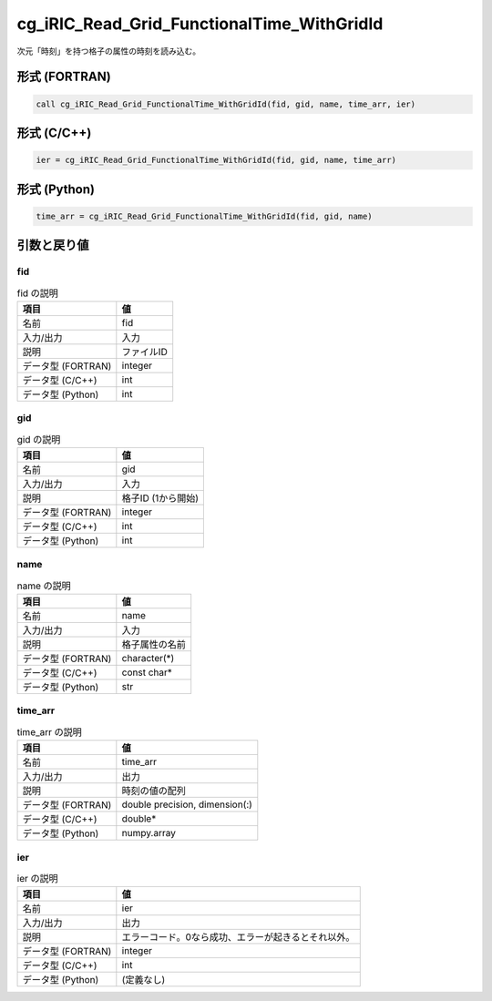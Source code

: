 .. _sec_ref_cg_iRIC_Read_Grid_FunctionalTime_WithGridId:

cg_iRIC_Read_Grid_FunctionalTime_WithGridId
===========================================

次元「時刻」を持つ格子の属性の時刻を読み込む。

形式 (FORTRAN)
-----------------

.. code-block:: fortran

   call cg_iRIC_Read_Grid_FunctionalTime_WithGridId(fid, gid, name, time_arr, ier)

形式 (C/C++)
-----------------

.. code-block:: c

   ier = cg_iRIC_Read_Grid_FunctionalTime_WithGridId(fid, gid, name, time_arr)

形式 (Python)
-----------------

.. code-block:: python

   time_arr = cg_iRIC_Read_Grid_FunctionalTime_WithGridId(fid, gid, name)

引数と戻り値
----------------------------

fid
~~~

.. list-table:: fid の説明
   :header-rows: 1

   * - 項目
     - 値
   * - 名前
     - fid
   * - 入力/出力
     - 入力

   * - 説明
     - ファイルID
   * - データ型 (FORTRAN)
     - integer
   * - データ型 (C/C++)
     - int
   * - データ型 (Python)
     - int

gid
~~~

.. list-table:: gid の説明
   :header-rows: 1

   * - 項目
     - 値
   * - 名前
     - gid
   * - 入力/出力
     - 入力

   * - 説明
     - 格子ID (1から開始)
   * - データ型 (FORTRAN)
     - integer
   * - データ型 (C/C++)
     - int
   * - データ型 (Python)
     - int

name
~~~~

.. list-table:: name の説明
   :header-rows: 1

   * - 項目
     - 値
   * - 名前
     - name
   * - 入力/出力
     - 入力

   * - 説明
     - 格子属性の名前
   * - データ型 (FORTRAN)
     - character(*)
   * - データ型 (C/C++)
     - const char*
   * - データ型 (Python)
     - str

time_arr
~~~~~~~~

.. list-table:: time_arr の説明
   :header-rows: 1

   * - 項目
     - 値
   * - 名前
     - time_arr
   * - 入力/出力
     - 出力

   * - 説明
     - 時刻の値の配列
   * - データ型 (FORTRAN)
     - double precision, dimension(:)
   * - データ型 (C/C++)
     - double*
   * - データ型 (Python)
     - numpy.array

ier
~~~

.. list-table:: ier の説明
   :header-rows: 1

   * - 項目
     - 値
   * - 名前
     - ier
   * - 入力/出力
     - 出力

   * - 説明
     - エラーコード。0なら成功、エラーが起きるとそれ以外。
   * - データ型 (FORTRAN)
     - integer
   * - データ型 (C/C++)
     - int
   * - データ型 (Python)
     - (定義なし)

